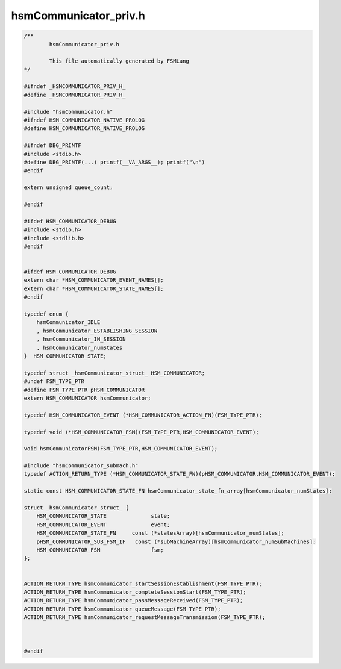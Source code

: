 ======================
hsmCommunicator_priv.h
======================

.. code-block:: c

	/**
		hsmCommunicator_priv.h
	
		This file automatically generated by FSMLang
	*/
	
	#ifndef _HSMCOMMUNICATOR_PRIV_H_
	#define _HSMCOMMUNICATOR_PRIV_H_
	
	#include "hsmCommunicator.h"
	#ifndef HSM_COMMUNICATOR_NATIVE_PROLOG
	#define HSM_COMMUNICATOR_NATIVE_PROLOG
	
	#ifndef DBG_PRINTF
	#include <stdio.h>
	#define DBG_PRINTF(...) printf(__VA_ARGS__); printf("\n")
	#endif
	
	extern unsigned queue_count;
	
	#endif
	
	#ifdef HSM_COMMUNICATOR_DEBUG
	#include <stdio.h>
	#include <stdlib.h>
	#endif
	
	
	#ifdef HSM_COMMUNICATOR_DEBUG
	extern char *HSM_COMMUNICATOR_EVENT_NAMES[];
	extern char *HSM_COMMUNICATOR_STATE_NAMES[];
	#endif
	
	typedef enum {
	    hsmCommunicator_IDLE
	    , hsmCommunicator_ESTABLISHING_SESSION
	    , hsmCommunicator_IN_SESSION
	    , hsmCommunicator_numStates
	}  HSM_COMMUNICATOR_STATE;
	
	typedef struct _hsmCommunicator_struct_ HSM_COMMUNICATOR;
	#undef FSM_TYPE_PTR
	#define FSM_TYPE_PTR pHSM_COMMUNICATOR
	extern HSM_COMMUNICATOR hsmCommunicator;
	
	typedef HSM_COMMUNICATOR_EVENT (*HSM_COMMUNICATOR_ACTION_FN)(FSM_TYPE_PTR);
	
	typedef void (*HSM_COMMUNICATOR_FSM)(FSM_TYPE_PTR,HSM_COMMUNICATOR_EVENT);
	
	void hsmCommunicatorFSM(FSM_TYPE_PTR,HSM_COMMUNICATOR_EVENT);
	
	#include "hsmCommunicator_submach.h"
	typedef ACTION_RETURN_TYPE (*HSM_COMMUNICATOR_STATE_FN)(pHSM_COMMUNICATOR,HSM_COMMUNICATOR_EVENT);
	
	static const HSM_COMMUNICATOR_STATE_FN hsmCommunicator_state_fn_array[hsmCommunicator_numStates];
	
	struct _hsmCommunicator_struct_ {
	    HSM_COMMUNICATOR_STATE              state;
	    HSM_COMMUNICATOR_EVENT              event;
	    HSM_COMMUNICATOR_STATE_FN     const (*statesArray)[hsmCommunicator_numStates];
	    pHSM_COMMUNICATOR_SUB_FSM_IF   const (*subMachineArray)[hsmCommunicator_numSubMachines];
	    HSM_COMMUNICATOR_FSM                fsm;
	};
	
	
	ACTION_RETURN_TYPE hsmCommunicator_startSessionEstablishment(FSM_TYPE_PTR);
	ACTION_RETURN_TYPE hsmCommunicator_completeSessionStart(FSM_TYPE_PTR);
	ACTION_RETURN_TYPE hsmCommunicator_passMessageReceived(FSM_TYPE_PTR);
	ACTION_RETURN_TYPE hsmCommunicator_queueMessage(FSM_TYPE_PTR);
	ACTION_RETURN_TYPE hsmCommunicator_requestMessageTransmission(FSM_TYPE_PTR);
	
	
	
	#endif

